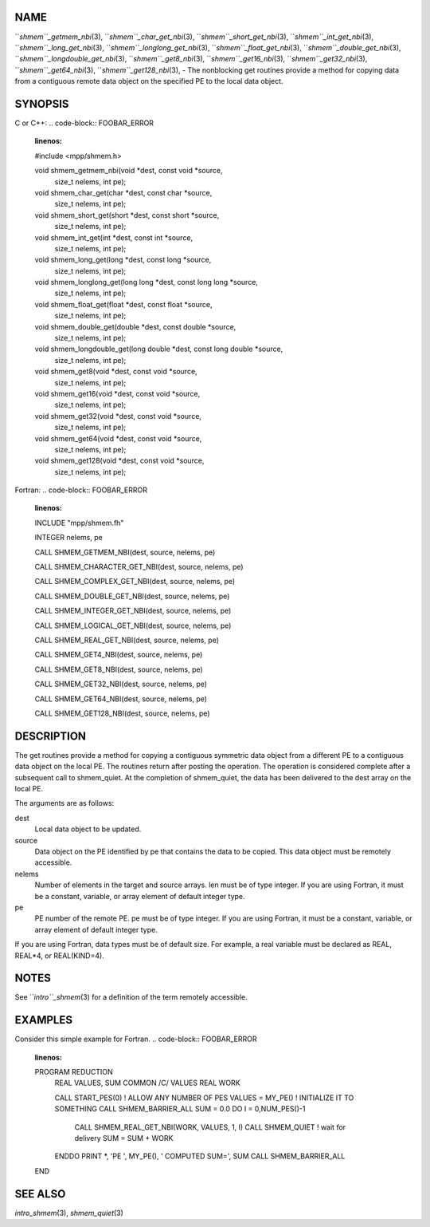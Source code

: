 NAME
----

``*shmem``_getmem_nbi*\ (3), ``*shmem``_char_get_nbi*\ (3),
``*shmem``_short_get_nbi*\ (3), ``*shmem``_int_get_nbi*\ (3),
``*shmem``_long_get_nbi*\ (3), ``*shmem``_longlong_get_nbi*\ (3),
``*shmem``_float_get_nbi*\ (3), ``*shmem``_double_get_nbi*\ (3),
``*shmem``_longdouble_get_nbi*\ (3), ``*shmem``_get8_nbi*\ (3),
``*shmem``_get16_nbi*\ (3), ``*shmem``_get32_nbi*\ (3), ``*shmem``_get64_nbi*\ (3),
``*shmem``_get128_nbi*\ (3), - The nonblocking get routines provide a method
for copying data from a contiguous remote data object on the specified
PE to the local data object.

SYNOPSIS
--------

C or C++:
.. code-block:: FOOBAR_ERROR
   :linenos:

   #include <mpp/shmem.h>

   void shmem_getmem_nbi(void *dest, const void *source,
     size_t nelems, int pe);

   void shmem_char_get(char *dest, const char *source,
     size_t nelems, int pe);

   void shmem_short_get(short *dest, const short *source,
     size_t nelems, int pe);

   void shmem_int_get(int *dest, const int *source,
     size_t nelems, int pe);

   void shmem_long_get(long *dest, const long *source,
     size_t nelems, int pe);

   void shmem_longlong_get(long long *dest, const long long *source,
     size_t nelems, int pe);

   void shmem_float_get(float *dest, const float *source,
     size_t nelems, int pe);

   void shmem_double_get(double *dest, const double *source,
     size_t nelems, int pe);

   void shmem_longdouble_get(long double *dest, const long double *source,
     size_t nelems, int pe);

   void shmem_get8(void *dest, const void *source,
     size_t nelems, int pe);

   void shmem_get16(void *dest, const void *source,
     size_t nelems, int pe);

   void shmem_get32(void *dest, const void *source,
     size_t nelems, int pe);

   void shmem_get64(void *dest, const void *source,
     size_t nelems, int pe);

   void shmem_get128(void *dest, const void *source,
     size_t nelems, int pe);

Fortran:
.. code-block:: FOOBAR_ERROR
   :linenos:

   INCLUDE "mpp/shmem.fh"

   INTEGER nelems, pe

   CALL SHMEM_GETMEM_NBI(dest, source, nelems, pe)

   CALL SHMEM_CHARACTER_GET_NBI(dest, source, nelems, pe)

   CALL SHMEM_COMPLEX_GET_NBI(dest, source, nelems, pe)

   CALL SHMEM_DOUBLE_GET_NBI(dest, source, nelems, pe)

   CALL SHMEM_INTEGER_GET_NBI(dest, source, nelems, pe)

   CALL SHMEM_LOGICAL_GET_NBI(dest, source, nelems, pe)

   CALL SHMEM_REAL_GET_NBI(dest, source, nelems, pe)

   CALL SHMEM_GET4_NBI(dest, source, nelems, pe)

   CALL SHMEM_GET8_NBI(dest, source, nelems, pe)

   CALL SHMEM_GET32_NBI(dest, source, nelems, pe)

   CALL SHMEM_GET64_NBI(dest, source, nelems, pe)

   CALL SHMEM_GET128_NBI(dest, source, nelems, pe)

DESCRIPTION
-----------

The get routines provide a method for copying a contiguous symmetric
data object from a different PE to a contiguous data object on the local
PE. The routines return after posting the operation. The operation is
considered complete after a subsequent call to shmem_quiet. At the
completion of shmem_quiet, the data has been delivered to the dest array
on the local PE.

The arguments are as follows:

dest
   Local data object to be updated.

source
   Data object on the PE identified by pe that contains the data to be
   copied. This data object must be remotely accessible.

nelems
   Number of elements in the target and source arrays. len must be of
   type integer. If you are using Fortran, it must be a constant,
   variable, or array element of default integer type.

pe
   PE number of the remote PE. pe must be of type integer. If you are
   using Fortran, it must be a constant, variable, or array element of
   default integer type.

If you are using Fortran, data types must be of default size. For
example, a real variable must be declared as REAL, REAL*4, or
REAL(KIND=4).

NOTES
-----

See ``*intro``_shmem*\ (3) for a definition of the term remotely accessible.

EXAMPLES
--------

Consider this simple example for Fortran.
.. code-block:: FOOBAR_ERROR
   :linenos:

   PROGRAM REDUCTION
     REAL VALUES, SUM
     COMMON /C/ VALUES
     REAL WORK

     CALL START_PES(0) ! ALLOW ANY NUMBER OF PES
     VALUES = MY_PE() ! INITIALIZE IT TO SOMETHING
     CALL SHMEM_BARRIER_ALL
     SUM = 0.0
     DO I = 0,NUM_PES()-1
       CALL SHMEM_REAL_GET_NBI(WORK, VALUES, 1, I)
       CALL SHMEM_QUIET                ! wait for delivery
       SUM = SUM + WORK
     ENDDO
     PRINT *, 'PE ', MY_PE(), ' COMPUTED SUM=', SUM
     CALL SHMEM_BARRIER_ALL
   END

SEE ALSO
--------

*intro_shmem*\ (3), *shmem_quiet*\ (3)
